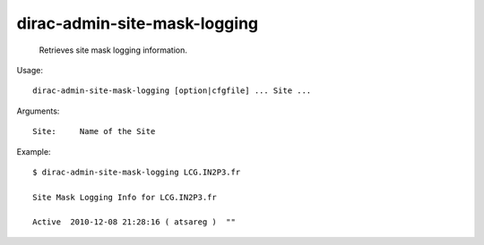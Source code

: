 ====================================
dirac-admin-site-mask-logging
====================================

  Retrieves site mask logging information.

Usage::

  dirac-admin-site-mask-logging [option|cfgfile] ... Site ...

Arguments::

  Site:     Name of the Site 

Example::

  $ dirac-admin-site-mask-logging LCG.IN2P3.fr

  Site Mask Logging Info for LCG.IN2P3.fr

  Active  2010-12-08 21:28:16 ( atsareg )  ""

